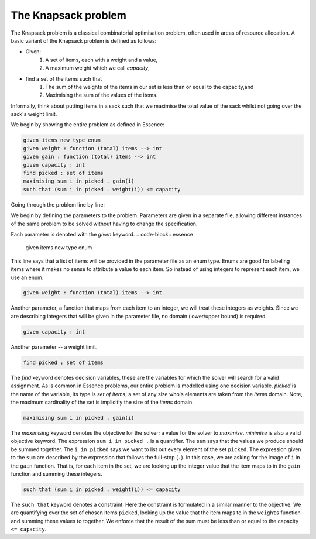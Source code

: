 


The Knapsack problem
-------------------------

The Knapsack problem is a classical combinatorial optimisation problem, often used in areas of resource allocation. A basic variant of the Knapsack problem is defined as follows:

- Given:
    #. A set of items, each with a weight and a value,
    #. A maximum weight which we call *capacity*,
- find a set of the items such that
    #. The sum of the weights of the items in our set is less than or equal to the capacity,and 
    #. Maximising the sum of the values of the items.

Informally, think about putting items in a sack such that we maximise the total value of the sack whilst not going over the sack's weight limit.

We begin by showing the entire problem as defined in Essence:


.. code-block:: essence

    given items new type enum
    given weight : function (total) items --> int
    given gain : function (total) items --> int
    given capacity : int
    find picked : set of items
    maximising sum i in picked . gain(i)
    such that (sum i in picked . weight(i)) <= capacity

Going through the problem line by line:

We begin by defining the parameters to the problem.  Parameters are given in a separate file, allowing different instances of the same problem to be solved without having to change the specification.

Each parameter is denoted with the *given* keyword.
.. code-block:: essence

    given items new type enum

This line says that a list of items will be provided in the parameter file as an enum type.  Enums are good for labeling items where it makes no sense to attribute a value to each item.  So instead of using integers to represent each item, we use an enum. 

.. code-block:: essence

    given weight : function (total) items --> int

Another parameter, a function that maps from each item to an integer, we will treat these integers as weights.  Since we are describing integers that will be given in the parameter file, no domain (lower/upper bound) is required.


.. code-block:: essence

    given capacity : int

Another parameter -- a weight limit.


.. code-block:: essence

    find picked : set of items

The *find* keyword denotes decision variables, these are the variables for which  the solver will search for a valid assignment. As is common in Essence problems, our entire problem is modelled using one decision variable.  *picked* is the name of the variable, its type is *set of items*; a set of any size who's elements are taken from the *items* domain.  Note, the maximum cardinality of the set is implicitly the size of the *items* domain.

.. code-block:: essence

    maximising sum i in picked . gain(i)

The *maximising* keyword denotes the objective for the solver; a value for the solver to *maximise*.  *minimise* is also a valid objective keyword.  The expression ``sum i in picked .`` is a quantifier. The ``sum`` says that the values we produce should be summed together.  The ``i in picked`` says we want to list out every element of the set ``picked``.  The expression given to the ``sum`` are described by the expression that follows the full-stop (``.``).  In this case, we are asking for the image of ``i`` in the ``gain`` function.  That is, for each item in the set, we are looking up the integer value that the item maps to in the ``gain`` function and summing these integers.
 

.. code-block:: essence

    such that (sum i in picked . weight(i)) <= capacity

The ``such that`` keyword denotes a constraint.  Here the constraint is formulated in a similar manner to the objective.  We are quantifying over the set of chosen items ``picked``, looking up the value that the item maps to in the ``weights`` function and summing these values to together.  We enforce that the result of the sum must be less than or equal to the capacity ``<= capacity``.


